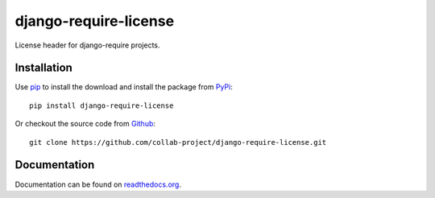 django-require-license
======================

License header for django-require projects.

.. image:: https://img.shields.io/pypi/v/django-require-license.svg
    :target: https://pypi.python.org/pypi/django-require-license
.. image:: https://travis-ci.org/collab-project/django-require-license.svg?branch=master
    :target: https://travis-ci.org/collab-project/django-require-license
.. image:: https://coveralls.io/repos/collab-project/django-require-license/badge.svg
    :target: https://coveralls.io/r/collab-project/django-require-license
.. image:: https://img.shields.io/badge/license-MIT-blue.svg
    :target: https://raw.githubusercontent.com/collab-project/django-require-license/master/LICENSE

Installation
------------

Use pip_ to install the download and install the package from PyPi_::

  pip install django-require-license

Or checkout the source code from Github_::

  git clone https://github.com/collab-project/django-require-license.git


Documentation
-------------

Documentation can be found on `readthedocs.org`_.


.. _pip: https://pypi.python.org/pypi/pip
.. _PyPi: https://pypi.python.org/pypi/django-require-license
.. _readthedocs.org: https://django-require-license.readthedocs.org/en/latest
.. _Github: https://github.com/collab-project/django-require-license
